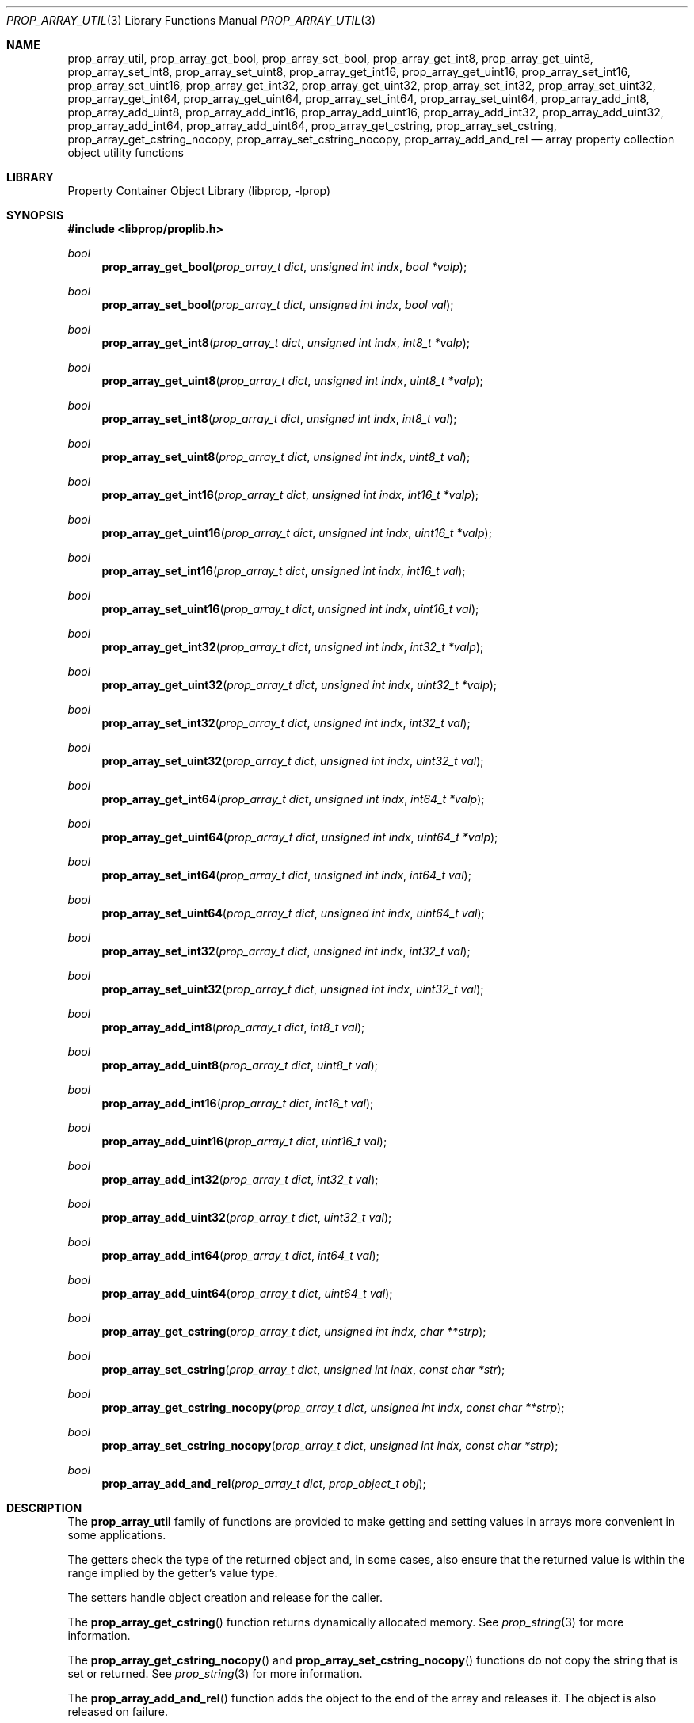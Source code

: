 .\"	$NetBSD: prop_array_util.3,v 1.7 2011/10/17 09:24:54 wiz Exp $
.\"
.\" Copyright (c) 2006 The NetBSD Foundation, Inc.
.\" All rights reserved.
.\"
.\" This code is derived from software contributed to The NetBSD Foundation
.\" by Jason R. Thorpe.
.\"
.\" Redistribution and use in source and binary forms, with or without
.\" modification, are permitted provided that the following conditions
.\" are met:
.\" 1. Redistributions of source code must retain the above copyright
.\" notice, this list of conditions and the following disclaimer.
.\" 2. Redistributions in binary form must reproduce the above copyright
.\" notice, this list of conditions and the following disclaimer in the
.\" documentation and/or other materials provided with the distribution.
.\"
.\" THIS SOFTWARE IS PROVIDED BY THE NETBSD FOUNDATION, INC. AND CONTRIBUTORS
.\" ``AS IS'' AND ANY EXPRESS OR IMPLIED WARRANTIES, INCLUDING, BUT NOT LIMITED
.\" TO, THE IMPLIED WARRANTIES OF MERCHANTABILITY AND FITNESS FOR A PARTICULAR
.\" PURPOSE ARE DISCLAIMED.  IN NO EVENT SHALL THE FOUNDATION OR CONTRIBUTORS
.\" BE LIABLE FOR ANY DIRECT, INDIRECT, INCIDENTAL, SPECIAL, EXEMPLARY, OR
.\" CONSEQUENTIAL DAMAGES (INCLUDING, BUT NOT LIMITED TO, PROCUREMENT OF
.\" SUBSTITUTE GOODS OR SERVICES; LOSS OF USE, DATA, OR PROFITS; OR BUSINESS
.\" INTERRUPTION) HOWEVER CAUSED AND ON ANY THEORY OF LIABILITY, WHETHER IN
.\" CONTRACT, STRICT LIABILITY, OR TORT (INCLUDING NEGLIGENCE OR OTHERWISE)
.\" ARISING IN ANY WAY OUT OF THE USE OF THIS SOFTWARE, EVEN IF ADVISED OF THE
.\" POSSIBILITY OF SUCH DAMAGE.
.\"
.Dd March 12, 2011
.Dt PROP_ARRAY_UTIL 3
.Os
.Sh NAME
.Nm prop_array_util ,
.Nm prop_array_get_bool ,
.Nm prop_array_set_bool ,
.Nm prop_array_get_int8 ,
.Nm prop_array_get_uint8 ,
.Nm prop_array_set_int8 ,
.Nm prop_array_set_uint8 ,
.Nm prop_array_get_int16 ,
.Nm prop_array_get_uint16 ,
.Nm prop_array_set_int16 ,
.Nm prop_array_set_uint16 ,
.Nm prop_array_get_int32 ,
.Nm prop_array_get_uint32 ,
.Nm prop_array_set_int32 ,
.Nm prop_array_set_uint32 ,
.Nm prop_array_get_int64 ,
.Nm prop_array_get_uint64 ,
.Nm prop_array_set_int64 ,
.Nm prop_array_set_uint64 ,
.Nm prop_array_add_int8 ,
.Nm prop_array_add_uint8 ,
.Nm prop_array_add_int16 ,
.Nm prop_array_add_uint16 ,
.Nm prop_array_add_int32 ,
.Nm prop_array_add_uint32 ,
.Nm prop_array_add_int64 ,
.Nm prop_array_add_uint64 ,
.Nm prop_array_get_cstring ,
.Nm prop_array_set_cstring ,
.Nm prop_array_get_cstring_nocopy ,
.Nm prop_array_set_cstring_nocopy ,
.Nm prop_array_add_and_rel
.Nd array property collection object utility functions
.Sh LIBRARY
.Lb libprop
.Sh SYNOPSIS
.In libprop/proplib.h
.\"
.Ft bool
.Fn prop_array_get_bool "prop_array_t dict" "unsigned int indx" \
    "bool *valp"
.Ft bool
.Fn prop_array_set_bool "prop_array_t dict" "unsigned int indx" \
    "bool val"
.\"
.Ft bool
.Fn prop_array_get_int8 "prop_array_t dict" "unsigned int indx" \
    "int8_t *valp"
.Ft bool
.Fn prop_array_get_uint8 "prop_array_t dict" "unsigned int indx" \
    "uint8_t *valp"
.Ft bool
.Fn prop_array_set_int8 "prop_array_t dict" "unsigned int indx" \
    "int8_t val"
.Ft bool
.Fn prop_array_set_uint8 "prop_array_t dict" "unsigned int indx" \
    "uint8_t val"
.\"
.Ft bool
.Fn prop_array_get_int16 "prop_array_t dict" "unsigned int indx" \
    "int16_t *valp"
.Ft bool
.Fn prop_array_get_uint16 "prop_array_t dict" "unsigned int indx" \
    "uint16_t *valp"
.Ft bool
.Fn prop_array_set_int16 "prop_array_t dict" "unsigned int indx" \
    "int16_t val"
.Ft bool
.Fn prop_array_set_uint16 "prop_array_t dict" "unsigned int indx" \
    "uint16_t val"
.\"
.Ft bool
.Fn prop_array_get_int32 "prop_array_t dict" "unsigned int indx" \
    "int32_t *valp"
.Ft bool
.Fn prop_array_get_uint32 "prop_array_t dict" "unsigned int indx" \
    "uint32_t *valp"
.Ft bool
.Fn prop_array_set_int32 "prop_array_t dict" "unsigned int indx" \
    "int32_t val"
.Ft bool
.Fn prop_array_set_uint32 "prop_array_t dict" "unsigned int indx" \
    "uint32_t val"
.\"
.Ft bool
.Fn prop_array_get_int64 "prop_array_t dict" "unsigned int indx" \
    "int64_t *valp"
.Ft bool
.Fn prop_array_get_uint64 "prop_array_t dict" "unsigned int indx" \
    "uint64_t *valp"
.Ft bool
.Fn prop_array_set_int64 "prop_array_t dict" "unsigned int indx" \
    "int64_t val"
.Ft bool
.Fn prop_array_set_uint64 "prop_array_t dict" "unsigned int indx" \
    "uint64_t val"
.\"
.Ft bool
.Fn prop_array_set_int32 "prop_array_t dict" "unsigned int indx" \
    "int32_t val"
.Ft bool
.Fn prop_array_set_uint32 "prop_array_t dict" "unsigned int indx" \
    "uint32_t val"
.\"
.Ft bool
.Fn prop_array_add_int8 "prop_array_t dict" "int8_t val"
.Ft bool
.Fn prop_array_add_uint8 "prop_array_t dict" "uint8_t val"
.Ft bool
.Fn prop_array_add_int16 "prop_array_t dict" "int16_t val"
.Ft bool
.Fn prop_array_add_uint16 "prop_array_t dict" "uint16_t val"
.Ft bool
.Fn prop_array_add_int32 "prop_array_t dict" "int32_t val"
.Ft bool
.Fn prop_array_add_uint32 "prop_array_t dict" "uint32_t val"
.Ft bool
.Fn prop_array_add_int64 "prop_array_t dict" "int64_t val"
.Ft bool
.Fn prop_array_add_uint64 "prop_array_t dict" "uint64_t val"
.\"
.Ft bool
.Fn prop_array_get_cstring "prop_array_t dict" "unsigned int indx" \
    "char **strp"
.Ft bool
.Fn prop_array_set_cstring "prop_array_t dict" "unsigned int indx" \
    "const char *str"
.\"
.Ft bool
.Fn prop_array_get_cstring_nocopy "prop_array_t dict" \
    "unsigned int indx" "const char **strp"
.Ft bool
.Fn prop_array_set_cstring_nocopy "prop_array_t dict" \
    "unsigned int indx" "const char *strp"
.Ft bool
.Fn prop_array_add_and_rel "prop_array_t dict" \
    "prop_object_t obj"
.Sh DESCRIPTION
The
.Nm prop_array_util
family of functions are provided to make getting and setting values in
arrays more convenient in some applications.
.Pp
The getters check the type of the returned object and, in some cases, also
ensure that the returned value is within the range implied by the getter's
value type.
.Pp
The setters handle object creation and release for the caller.
.Pp
The
.Fn prop_array_get_cstring
function returns dynamically allocated memory.
See
.Xr prop_string 3
for more information.
.Pp
The
.Fn prop_array_get_cstring_nocopy
and
.Fn prop_array_set_cstring_nocopy
functions do not copy the string that is set or returned.
See
.Xr prop_string 3
for more information.
.Pp
The
.Fn prop_array_add_and_rel
function adds the object to the end of the array and releases it.
The object is also released on failure.
.Sh RETURN VALUES
The
.Nm prop_array_util
getter functions return
.Dv true
if the object exists in the array and the value is in-range, or
.Dv false
otherwise.
.Pp
The
.Nm prop_array_util
setter functions return
.Dv true
if creating the object and storing it in the array is successful, or
.Dv false
otherwise.
.Sh SEE ALSO
.Xr prop_array 3 ,
.Xr prop_bool 3 ,
.Xr prop_number 3 ,
.Xr proplib 3
.Sh HISTORY
The
.Nm proplib
property container object library first appeared in
.Nx 4.0 .
